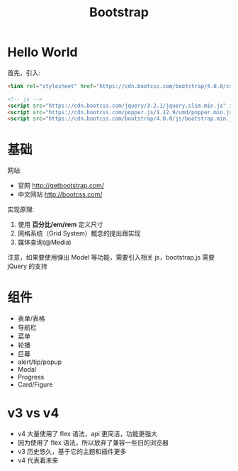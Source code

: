 #+TITLE: Bootstrap



* Hello World

首先，引入:
#+BEGIN_SRC html
  <link rel="stylesheet" href="https://cdn.bootcss.com/bootstrap/4.0.0/css/bootstrap.min.css" integrity="sha384-Gn5384xqQ1aoWXA+058RXPxPg6fy4IWvTNh0E263XmFcJlSAwiGgFAW/dAiS6JXm" crossorigin="anonymous">

  <!-- js -->
  <script src="https://cdn.bootcss.com/jquery/3.2.1/jquery.slim.min.js" integrity="sha384-KJ3o2DKtIkvYIK3UENzmM7KCkRr/rE9/Qpg6aAZGJwFDMVNA/GpGFF93hXpG5KkN" crossorigin="anonymous"></script>
  <script src="https://cdn.bootcss.com/popper.js/1.12.9/umd/popper.min.js" integrity="sha384-ApNbgh9B+Y1QKtv3Rn7W3mgPxhU9K/ScQsAP7hUibX39j7fakFPskvXusvfa0b4Q" crossorigin="anonymous"></script>
  <script src="https://cdn.bootcss.com/bootstrap/4.0.0/js/bootstrap.min.js" integrity="sha384-JZR6Spejh4U02d8jOt6vLEHfe/JQGiRRSQQxSfFWpi1MquVdAyjUar5+76PVCmYl" crossorigin="anonymous"></script>
#+END_SRC

* 基础

网站:
- 官网 http://getbootstrap.com/
- 中文网站 http://bootcss.com/

实现原理:
1. 使用 *百分比/em/rem* 定义尺寸
2. 网格系统（Grid System）概念的提出跟实现
3. 媒体查询(@Media)

注意，如果要使用弹出 Model 等功能，需要引入相关 js，bootstrap.js 需要 jQuery 的支持

* 组件

- 表单/表格
- 导航栏
- 菜单
- 轮播
- 巨幕
- alert/tip/popup
- Modal
- Progress
- Card/Figure

* v3 vs v4

- v4 大量使用了 flex 语法，api 更简洁，功能更强大
- 因为使用了 flex 语法，所以放弃了兼容一些旧的浏览器
- v3 历史悠久，基于它的主题和插件更多
- v4 代表着未来
